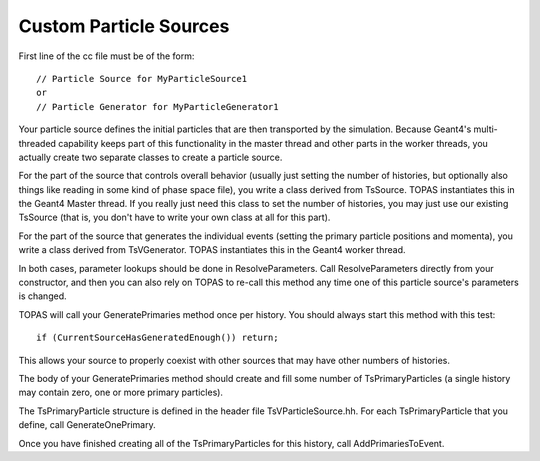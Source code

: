 .. _extension_source:

Custom Particle Sources
=======================

.. highlight:: c++

First line of the cc file must be of the form::

    // Particle Source for MyParticleSource1
    or
    // Particle Generator for MyParticleGenerator1

Your particle source defines the initial particles that are then transported by the simulation.
Because Geant4's multi-threaded capability keeps part of this functionality in the master thread and other parts in the worker threads, you actually create two separate classes to create a particle source.

For the part of the source that controls overall behavior (usually just setting the number of histories, but optionally also things like reading in some kind of phase space file), you write a class derived from TsSource. TOPAS instantiates this in the Geant4 Master thread. If you really just need this class to set the number of histories, you may just use our existing TsSource (that is, you don't have to write your own class at all for this part).

For the part of the source that generates the individual events (setting the primary particle positions and momenta), you write a class derived from TsVGenerator. TOPAS instantiates this in the Geant4 worker thread.

In both cases, parameter lookups should be done in ResolveParameters. Call ResolveParameters directly from your constructor, and then you can also rely on TOPAS to re-call this method any time one of this particle source's parameters is changed.

TOPAS will call your GeneratePrimaries method once per history. You should always start this method with this test::

    if (CurrentSourceHasGeneratedEnough()) return;

This allows your source to properly coexist with other sources that may have other numbers of histories.

The body of your GeneratePrimaries method should create and fill some number of TsPrimaryParticles (a single history may contain zero, one or more primary particles).

The TsPrimaryParticle structure is defined in the header file TsVParticleSource.hh. For each TsPrimaryParticle that you define, call GenerateOnePrimary.

Once you have finished creating all of the TsPrimaryParticles for this history, call AddPrimariesToEvent.
